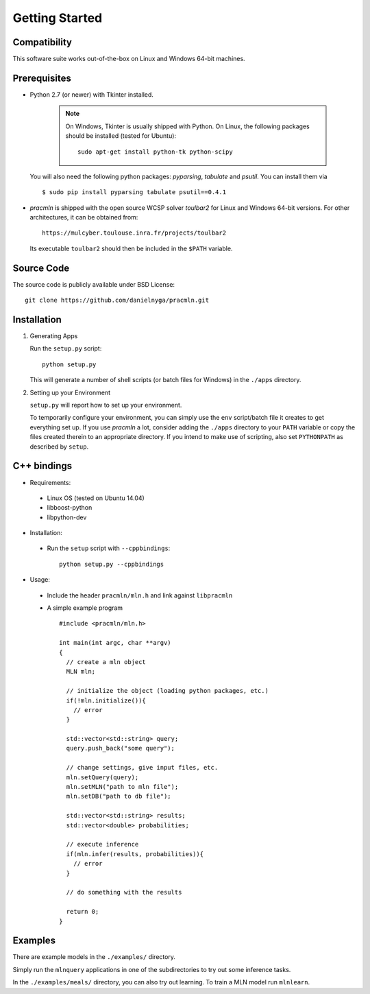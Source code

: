 
Getting Started
===============

Compatibility
-------------

This software suite works out-of-the-box on Linux and Windows 64-bit machines. 

Prerequisites 
-------------

* Python 2.7 (or newer) with Tkinter installed.

    .. note::
      
      On Windows, Tkinter is usually shipped with Python. 
      On Linux, the following packages should be installed (tested for Ubuntu)::
      
        sudo apt-get install python-tk python-scipy
        
  You will also need the following python packages: `pyparsing`, `tabulate` and `psutil`. You can install them via ::
  
    $ sudo pip install pyparsing tabulate psutil==0.4.1

* `pracmln` is shipped with the open source WCSP solver `toulbar2` for Linux and Windows 64-bit versions. 
  For other architectures, it can be obtained from::
  
    https://mulcyber.toulouse.inra.fr/projects/toulbar2
    
  Its executable ``toulbar2`` should then be included in the ``$PATH`` variable.


Source Code
-----------

The source code is publicly available under BSD License: ::
  
  git clone https://github.com/danielnyga/pracmln.git


Installation
------------

#. Generating Apps

   Run the ``setup.py`` script: ::
    
    python setup.py

   This will generate a number of shell scripts (or batch files for Windows) in the ``./apps`` directory. 

#. Setting up your Environment

   ``setup.py`` will report how to set up your environment.
   
   To temporarily configure your environment, you can simply use the ``env`` script/batch
   file it creates to get everything set up.
   If you use `pracmln` a lot, consider adding the ``./apps`` directory to your ``PATH`` variable
   or copy the files created therein to an appropriate directory.
   If you intend to make use of scripting, also set ``PYTHONPATH`` as described
   by ``setup``.

.. _sec-cppbindings:

C++ bindings
------------

* Requirements:

 * Linux OS (tested on Ubuntu 14.04)

 * libboost-python

 * libpython-dev

* Installation:

 * Run the ``setup`` script with ``--cppbindings``: ::

    python setup.py --cppbindings

* Usage:

 * Include the header ``pracmln/mln.h`` and link against ``libpracmln``

 * A simple example program ::

    #include <pracmln/mln.h>

    int main(int argc, char **argv)
    {
      // create a mln object
      MLN mln;

      // initialize the object (loading python packages, etc.)
      if(!mln.initialize()){
        // error
      }

      std::vector<std::string> query;
      query.push_back("some query");

      // change settings, give input files, etc.
      mln.setQuery(query);
      mln.setMLN("path to mln file");
      mln.setDB("path to db file");

      std::vector<std::string> results;
      std::vector<double> probabilities;

      // execute inference
      if(mln.infer(results, probabilities)){
        // error
      }

      // do something with the results

      return 0;
    }

Examples
--------

There are example models in the ``./examples/`` directory.

Simply run the ``mlnquery`` applications in one of the subdirectories
to try out some inference tasks.

In the ``./examples/meals/`` directory, you can also try out learning.
To train a MLN model run ``mlnlearn``. 
